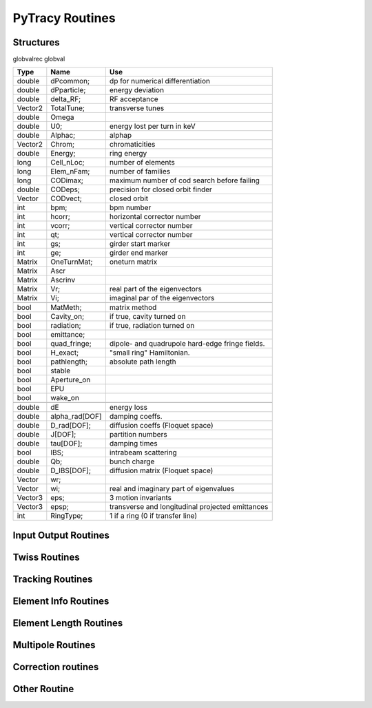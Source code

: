 
PyTracy Routines
=================

Structures
------------

globvalrec globval

============  ==============  ==================================================
   Type          Name                                      Use            
============  ==============  ==================================================
double        dPcommon;       dp for numerical differentiation
double        dPparticle;     energy deviation
double        delta_RF;       RF acceptance
Vector2       TotalTune;      transverse tunes
double        Omega   
double        U0;             energy lost per turn in keV
double        Alphac;         alphap
Vector2       Chrom;          chromaticities
double        Energy;         ring energy
long          Cell_nLoc;      number of elements
long          Elem_nFam;      number of families
long          CODimax;        maximum number of cod search before failing 
double        CODeps;         precision for closed orbit finder
Vector        CODvect;        closed orbit
int           bpm;            bpm number
int           hcorr;          horizontal corrector number
int           vcorr;          vertical corrector number
int           qt;             vertical corrector number
int           gs;             girder start marker
int           ge;             girder end marker
Matrix        OneTurnMat;     oneturn matrix
Matrix        Ascr            \ 
Matrix        Ascrinv         \ 
Matrix        Vr;             real part of the eigenvectors
Matrix        Vi;             imaginal par of the eigenvectors
\             \               \ 
bool          MatMeth;        matrix method
bool          Cavity_on;      if true, cavity turned on
bool          radiation;      if true, radiation turned on
bool          emittance;
bool          quad_fringe;    dipole- and quadrupole hard-edge fringe fields.
bool          H_exact;        "small ring" Hamiltonian.
bool          pathlength;     absolute path length
bool          stable          \ 
bool          Aperture_on     \ 
bool          EPU             \ 
bool          wake_on         \ 
\             \               \  
double        dE              energy loss
double        alpha_rad[DOF]  damping coeffs.
double        D_rad[DOF];     diffusion coeffs (Floquet space)
double        J[DOF];         partition numbers
double        tau[DOF];       damping times
bool          IBS;            intrabeam scattering
double        Qb;             bunch charge
double        D_IBS[DOF];     diffusion matrix (Floquet space)
Vector        wr;             \ 
Vector        wi;             real and imaginary part of eigenvalues
Vector3       eps;            3 motion invariants
Vector3       epsp;           transverse and longitudinal projected emittances
int           RingType;       1 if a ring (0 if transfer line)
============  ==============  ==================================================

Input Output Routines
-----------------------


.. py:function:: Read_Lattice(filename)

   Read the lattice file

   :arg filename: lattice file name. the name should have the extension .lat but in the function the name without the extension should be input.

Twiss Routines
--------------

.. py:function:: Ring_GetTwiss(chroma, dp)

   Computes Twiss functions w/ or w/o chromaticities
   for particle of energy offset dP
   matrix or da method

.. py:function:: Ring_GetTwiss(chroma, dp)

   :arg chroma: if true compute chromaticities and dispersion 
                if false dispersion is set to zero
   :arg  dp: energy offset
   :type chroma: Boolean


.. py:function:: s = getS()

   Get the position list at all elmements. 
   Ring_GetTwiss() or other twiss calculation routines should be run before.

   :arg s: position list at all elements
              0 is the starting position and n-th position is the position is at the end of the element.
   :rtype: List

.. py:function:: betax = getBetaX()

   Get the horizontal beta value list at all elmements. 
   Ring_GetTwiss() or other twiss calculation routines should be run before.

   :arg betax: horizontal beta value list at all elements
              0 is the starting points and n-th is the value at the end of the element.
   :rtype: List

.. py:function:: betay = getBetaY()

   Get the vertical beta value list at all elmements. 
   Ring_GetTwiss() or other twiss calculation routines should be run before.

   :return betay: vertical beta value list at all element
                    0 is the starting points and n-th is the value at the end of the element.
   :rtype: List
 
.. py:function:: alphax = getAlphaX()

   Get the horizontal alpha value list at all elmements. 
   Ring_GetTwiss() or other twiss calculation routines should be run before.

   :return alphax: horizontal alpha value list at all elements
                   0-th means the starting point and n-th is the value at the end of the element.
   :rtype: List

.. py:function:: alphay = getAlphaY()

   Get the vertical alpha value list at all elmements. 
   Ring_GetTwiss() or other twiss calculation routines should be run before.

   :return alphay: vertical alpha value list at all elements
                   0-th means the starting point and n-th is the value at the end of the element.
   :rtype: List

.. py:function:: etax = getEtaX()

   Get the horizontal dispersion list at all elmements. 
   Ring_GetTwiss() or other twiss calculation routines should be run before.

   :return etax: vertical dispersion slope at all elements
          0-th means the starting point and n-th is the value at the end of the element.
   :rtype: List

.. py:function:: etay = getEtaY()

   Get the vertical dispersion list at all elmements.
   Ring_GetTwiss() or other twiss calculation routines should be run before.

   :return etay: vertical dispersion list at all elements
         0-th means the starting point and n-th is the value at the end of the element.
   :rtype: List

.. py:function:: etaxp = getEtaXp()

   Get the horizontal dispersion slope list at all elmements. 
   Ring_GetTwiss() or other twiss calculation routines should be run before.

   :return etaxp: vertical dispersion slope list at all elements
         0-th means the starting point and n-th is the value at the end of the element.
   :rtype: List

.. py:function:: etayp = getEtaYp()

   Get the vertical dispersion slope list at all elmements.
   Ring_GetTwiss() or other twiss calculation routines should be run before.

   :return etayp: vertical dispersion slope list at all elements
         0-th means the starting point and n-th is the value at the end of the element.
   :rtype: List

.. py:function:: phix = getPhiX()

   Get the horizontal phase list at all elmements. 
   Ring_GetTwiss() or other twiss calculation routines should be run before.

   :return phix: horizontal phase list at all elements
         0-th means the starting point and n-th is the value at the end of the element.
   :rtype: List

.. py:function:: phiy = getPhiY()

   Get the vertical phase list at all elmements. 
   Ring_GetTwiss() or other twiss calculation routines should be run before.

   :return phiy: vertical phase list at all elements
     position list:  0-th means the starting point and n-th is the value at the end of the element.
   :rtype: List

.. py:function:: TraceABN(i0, i1, alpha, beta, eta, etap, dP)
 
   Get alpha and beta from i0 to i1

   :arg i0: start position
   :arg i1: end position
   :arg alpha: :math: [`\alpha_x`, :math:`\alpha_y`] at i0
   :type alpha: List
   :arg beta: :math: [`\beta_x`, :math:`\beta_y`] at i0
   :type beta: List
   :arg eta: :math: [`\eta_x`, :math:`\eta_y`] at i0
   :type eta: List
   :arg etap: :math: [`\eta_{px}`,d :math:`\eta_{py}`] at i0
   :type etap: List
   :arg dP: energy deviaiont

Tracking Routines
--------------------------

.. py:function:: x = getX()

   Get the horizontal displacement list at all elmements. 
   getCOD() or other tracking routines should be run before.

   :return x: longitudinal coordinates at all elements
         0-th means the starting point and n-th is the value at the end of the element.
   :rtype: List

.. py:function:: xp = getXp()

   Get the horizontal momentum list at all elmements. 
   getCOD() or other tracking routines should be run before.

   :return xp: longitudinal coordinates at all elements
         0-th means the starting point and n-th is the value at the end of the element.
   :rtype: List

.. py:function:: y = getY()

   :return y: longitudinal coordinates at all elements
         0-th means the starting point and n-th is the value at the end of the element.
   :rtype: List

.. py:function:: yp = getYp()

   Get the vertical momentum list at all elmements. 
   getCOD() or other tracking routines should be run before.

   :return yp: longitudinal coordinates at all elements
         0-th means the starting point and n-th is the value at the end of the element.
   :rtype: List

.. py:function:: dp = getDp()

   Get the momentum deviaion list at all elmements. 
   getCOD() or other tracking routines should be run before.

   :return dp: longitudinal coordinates at all elements
         0-th means the starting point and n-th is the value at the end of the element.
   :rtype: List

.. py:function:: dt = getDt()

   Get the longitudinal displacement in time list at all elmements. 
   getCOD() or other tracking routines should be run before.

   :return dt: longitudinal coordinates at all elements
         0-th means the starting point and n-th is the value at the end of the element.
   :rtype: List

Element Info Routines
-------------------------------

.. py:function:: Fname = getElemName(Fnum)

   Get Family Name by the Number 
 
   :arg Fname:
	 Family number
   :return Fnum:
	 Family name

.. py:function:: Fnum = getFnumByName(Fname)

   Get Family Number by the name
 
   :arg Fname: Family name
   :return Fnum: Family number

.. py:function:: Elem_GetPos(Fnum, Knum)

   Get the position in the lattice

   :arg Fnum: Family number
   :arg Knum: kid number in the family
   :return Enum: Element position in the lattice (1 - globval.cell_nLoc)

.. py:function:: nKid = GetnKid(Fnum) 

   Get number of elements (kids) in for a given family

   :arg Fnum: Family number
   :arg nKid: Number of kids in the family

Element Length Routines
--------------------------------
 
.. py:function:: L = get_L(Fnum, Knum)

   Get the length of the element

   :arg Fnum: Family number
   :arg Knum: kid number in the family
   :return L: Length of the element
 
.. py:function:: set_L(Fnum, Knum, L)

   Set the length of the element
 
   :arg Fnum: Family number
   :arg Knum: kid number in the family
   :arg L: length

.. py:function:: set_L_all(Fnum,  L)

   Set the length of all the element of the family.

   :arg Fnum: Family number
   :arg L: length

.. py:function:: set_dL(Fnum, Knum, dL)

   Change the length of the element
 
   :arg Fnum: Family number
   :arg Knum: kid number in the family
   :arg dL: variation of the length

Multipole Routines
--------------------

.. py:function:: [bn, an] = get_bn_design_elem(Fnum, Knum, Order)

   Get the design values of normal and skew components of the multipole element

   :returns bn: design
   :returns an: skew
 
   :arg Fnum: Family number 
   :arg Knum: Kid number in the family
   :arg Order: Order of multipole

   return:
     [bn, an]: design values of normal and skew compoent of the multipole

.. py:function:: [bn, an] = get_bn_rnd_elem(Fnum, Knum, Order)

   Get the normal and skew random errors of Order for the multipole element
 
   :arg Fnum: Family number
   :arg  Knum: Kid number in the family
   :arg Order: Order of multipole

   :return [bn, an]: Normal and skew Random errors for the given Order

.. py:function:: [bnL, anL] = get_bnL_design_elem(Fnum, Knum, Order)

   Get the design values of normal and skew components of the multipole element multiplied by the length
 
   :arg Fnum: Family number
   :arg Knum: Kid number in the family
   :arg Order: Order of multipole
   :return [bnL, anL]: design values of normal and skew compoent of the multipole multiplied by the length

.. py:function:: set_bn_design_elem(Fnum, Knum, Order, bn, an)

   Set the design values of normal and skew components of the multipole element
 
   :arg Fnum: Family number
   :arg Knum: Kid number in the family
   :arg Order: Order of multipole
   :arg bn: Order'th normal component for the multipole
   :arg an: Order'th skew component for the multipole

.. py:function:: set_dbn_design_elem(Fnum, Knum, Order, dbn, dan)

   Increase (Decrease) the design values of normal and skew components of the multipole element
 
   :arg Fnum: Family number
   :arg Knum: Kid number in the family
   :arg Order: Order of multipole
   :arg dbn: Change in Order'th normal component for the multipole
   :arg dan: Change in Order'th skew component for the multipole

.. py:function:: set_bn_design_fam(Fnum, Order, bn, an)
 
   Set the design values of normal and skew components of all the multipole elements for the family
 
   :arg Fnum: Family number
   :arg Knum: Kid number in the family
   :arg Order: Order of multipole
   :arg bn: Order'th normal component for the multipole
   :arg an: Order'th skew component for the multipole

.. py:function:: set_dbn_design_fam(Fnum, Order, dbn, dan)

   Increase (Decrease) the design values of normal and skew components of all the multipole elements for family
 
   :arg Fnum: Family number
   :arg Knum: Kid number in the family
   :arg Order: Order of multipole
   :arg dbn: Change in Order'th normal component for the multipole
   :arg dan: Change in Order'th skew component for the multipole

.. py:function:: set_bnL_design_elem(Fnum, Knum, Order, bnL, anL)

   Set the design values of bn*L and an*L  of the multipole element
 
   :arg Fnum: Family number
   :arg Knum: Kid number in the family
   :arg Order: Order of multipole
   :arg bnL: Order'th normal component for the multipole multiplied by the length
   :arg anL: Order'th skew component for the multipole multiplied by the length

.. py:function:: set_dbnL_design_elem(Fnum, Knum, Order, dbnL, danL)

   Increase (Decrease) the design values of normal and skew components of the multipole element
 
   :arg Fnum: Family number
   :arg Knum: Kid number in the family
   :arg Order: Order of multipole
   :arg dbnL: Change in Order'th normal component for the multipole multiplied by the length
   :arg danL: Change in Order'th skew component for the multipole multiplied by the length

.. py:function:: set_dbnL_design_fam(Fnum, Order, dbnL, danL) 

   Increase (Decrease) the design values of bn*L and an*L of all the multipole elements for the family
 
   :arg Fnum: Family number
   :arg Knum: Kid number in the family
   :arg Order: Order of multipole
   :arg dbnL: Change in Order'th normal component for the multipole
   :arg danL: Change in Order'th skew component for the multipole

.. py:function:: set_bnL_design_fam(Fnum, Order, bnL, anL)

   Set the design values of bn*L and an*L  of all the multipole elements for the family
 
   :arg Fnum: Family number
   :arg Knum: Kid number in the family
   :arg Order: Order of multipole
   :arg bnL: Order'th normal component for the multipole multiplied by the length
   :arg anL: Order'th skew component for the multipole multiplied by the length

.. py:function:: set_bnL_design_type(Type, Order, bnL, anL) 

   Set the design values of bn*L and an*L  of all the multipole elements for the given type
 
   :arg Type: Multipole type (1: dipole, 2: quadrupole, 3: sextupole, ...)
   :arg Order: Order of multipole
   :arg bnL: Order'th normal component for the multipole multiplied by the length
   :arg anL: Order'th skew component for the multipole multiplied by the length

.. py:function:: set_bnL_sys_elem(Fnum, Knum, Order, bnL, anL)

   Set the systematic errors in bn*L and an*L  for the multipole element
 
   :arg Fnum: Family number
   :arg Knum: Kid number in the family
   :arg Order: Order of multipole
   :arg bnL: Order'th normal component for the multipole multiplied by the length
   :arg anL: Order'th skew component for the multipole multiplied by the length

.. py:function:: set_bnL_sys_fam(Fnum, Order, bnL, anL)

   Set the systematic errors in bn*L and an*L  for all the multipole elements of the family
 
   :arg Fnum: Family number
   :arg Order: Order of multipole
   :arg bnL: Order'th normal component for the multipole multiplied by the length
   :arg anL: Order'th skew component for the multipole multiplied by the length

.. py:function:: set_bnL_sys_type(Type, Order, bnL, anL) 

   Set the systematic errors in bn*L and an*L  for all the multipole elements of the given type
 
   :arg Type: Multipole type (1: dipole, 2: quadrupole, 3: sextupole, ...)
   :arg Order: Order of multipole
   :arg bnL: Order'th normal component for the multipole multiplied by the length
   :arg anL: Order'th skew component for the multipole multiplied by the length

.. py:function:: set_bnL_rms_elem(Fnum, Knum, Order, bnL, anL, new_rnd)

   Set the normal width for the random errors in bn*L and an*L for the multipole element
   If new_rnd is True the random errors are refrshed.
 
   :arg Fnum: Family number
   :arg Knum: Kid number in the family
   :arg Order: Order of multipole
   :arg bnL: Order'th normal width for bn*L random errors
   :arg anL: Order'th normal width for an*L random errors
   :arg new_rnd: Boolean to refresh the random errors for the multipoles.
         :py:func:`InitRand` should be executed before to be True.

.. py:function:: set_bnL_rms_fam(Fnum, Order, bnL, anL, new_rnd)

   Set the normal width for the random errors in bn*L and an*L for all the multipole elements of the family
   If new_rnd is True the random errors are refrshed.
 
   :arg Fnum: Family number
   :arg Order: Order of multipole
   :arg bnL: Order'th normal width for bn*L random errors
   :arg anL: Order'th normal width for an*L random errors
   :arg new_rnd: Boolean to refresh the random errors for the multipoles.
         :py:func:`InitRand` should be executed before to be True.

.. py:function:: set_bnL_rms_type(Fnum, Order, bnL, anL, bool new_rnd) 

   Set the normal width for the random errors in bn*L and an*L for all the multipole elements of the given type
   If new_rnd is True the random errors are refrshed.
 
   :arg Fnum: Family number
   :arg Order: Order of multipole
   :arg bnL: Order'th normal width for bn*L random errors
   :arg anL: Order'th normal width for an*L random errors
   :arg new_rnd: Boolean to refresh the random errors for the multipoles.
         :py:func:`InitRand` should be executed before to be True.

.. py:function:: set_bnr_sys_elem(Fnum, Knum, Order, bnr, anr)

   Set the design values of normal and skew components of the multipole element by multiplying bnr anr to the design values.
 
   :arg Fnum: Family number
   :arg Knum: Kid number in the family
   :arg Order: Order of multipole
   :arg bnr: Order'th normal component ratio to the design value
   :arg anr: Order'th skew component ratio to the design value

.. py:function:: set_bnr_sys_fam(Fnum, Order, bnr, anr)

   Set the systematic errors in relative values for all the multipole elements of the family
   Order'th systematic errors will be given as bnr*(design value) and anr*(design value) for normal and skew components, respectively.
  
   :arg Fnum: Family number
   :arg Order: Order of multipole
   :arg bnr: Order'th normal systematic error component ratio to the design value
   :arg anr: Order'th skewsy stematic error component ratio to the design value

.. py:function:: set_bnr_sys_type(Type, Order, bnr, anr) 

   Set the systematic errors in relative values for all the multipole elements for the given type
   Order'th systematic errors will be given as bnr*(design value) and anr*(design value) for normal and skew components, respectively.
 
   :arg Type: Multipole type (1: dipole, 2: quadrupole, 3: sextupole, ...)
   :arg Order: Order of multipole
   :arg bnL: Order'th normal systematic error component ratio to the design value
   :arg anL: Order'th skewsy stematic error component ratio to the design value

.. py:function:: set_bnr_rms_elem(Fnum, Knum, Order, bnr, anr, bool new_rnd)

   Set the normal width of the random errors for the element by multiplying bnr and anr to the design values.
   Order'th systematic errors will be given as bnr*(design value) and anr*(design value) for normal and skew components, respectively.
   
   :arg Fnum: Family number
   :arg Knum: Kid number in the family
   :arg Order: Order of multipole
   :arg bnr: Order'th normal component ratio to the design value
   :arg anr: Order'th skew component ratio to the design value
   :arg new_rnd: Boolean to refresh the random errors for the multipoles.
         :py:func:`InitRand` should be executed before to be True.
   

.. py:function:: set_bnr_rms_fam(Fnum, Order, bnr, anr, bool new_rnd)

   Set the normal width of the random errors for all the family elements by multiplying bnr and anr to the design values.
   Order'th systematic errors will be given as bnr*(design value) and anr*(design value) for normal and skew components, respectively.
   
   :arg Fnum: Family number
   :arg Order: Order of multipole
   :arg bnr: Order'th normal component ratio to the design value
   :arg anr: Order'th skew component ratio to the design value
   :arg new_rnd: Boolean to refresh the random errors for the multipoles.
         :py:func:`InitRand` should be executed before to be True.

.. py:function:: set_bnr_rms_type(int type, Order, bnr, anr, bool new_rnd) 

   Set the normal width of the random errors for all the family elements by multiplying bnr and anr to the design values.
   Order'th systematic errors will be given as bnr*(design value) and anr*(design value) for normal and skew components, respectively.
   
   :arg Fnum: Family number
   :arg Order: Order of multipole
   :arg bnr: Order'th normal component ratio to the design value
   :arg anr: Order'th skew component ratio to the design value
   :arg new_rnd: Boolean to refresh the random errors for the multipoles.
         :py:func:`InitRand` should be executed before to be True.

.. py:function:: Reset_Mpole(int Fnum)

   Reset all the multipole strengths of all the family's elements to the values in the input lattice file.

   :arg Fnum: Family number

.. py:function:: [xout,lastpos] = Cell_Pass(i0, i1, x0)

   Track particle from i0 to i1

   :arg i0: initial position
   :arg i1: final position
   :arg x0: initial conditions (x, px, y, py, delta, ctau)
   :return xout: final conditions (x, px, y, py, delta,ctau)
   :return lastpos: last position (# i1 if particle is not lost)

.. py:function:: [matout, lastpos] = Cell_Pass_M(i0, i1, xref, mat);

   Track matrix from i0 to i1 around ref. orbit using transfer matrix

   :arg i0: initial position
   :arg i1: final position
   :arg xref; initial reference orbit 
   :arg mat: initial transfer matrix

   :return matout: final transfer matrix
   :return lastpos: last position (# i1 if particle is not lost)

.. py:function:: [xout, lastpos] = Cell_fPass(x0)

   Fast tracking of particle using concatenated lattice(:py:func:`Cell_Concat`)

   :arg x0: initial conditions (x, px, y, py, delta, ctau)
   :return xout: final conditions (x, px, y, py, delta,ctau)
   :return lastpos: last position (# i1 if particle is not lost)

.. py:function:: [matout, lastpos] = Cell_fPass_M(xref, mat, lastpos)

   Fast tracking of matrix using concatenated lattice (:py:func:`Cell_Concat`)

   :arg xref; initial reference orbit 
   :arg mat: initial transfer matrix

   :return matout: final transfer matrix 
   :return lastpos: last position (# i1 if particle is not lost)

.. py:function:: Cell_Concat(dP)

   Concatenate lattice for fast tracking with momentum deviation of dP

   :arg dP:
         Modentum deviaion

.. py:function:: getCOD(imax, eps, dP, lastpos);

   Closed orbit finder. If globval.MatMeth is true Matrix mathod is used otherwise 

   :arg imax: maximum number of iteration
   :arg eps: precision
   :arg dP: Mommendum deviation


   :return laspos:

.. py:function:: get_alphac();

   obtain the momentum compaction factor and set globval.Alphac

.. py:function:: [b1, b2, b3] = get_alphac2()

   obtain the higher orber momentum compation factor

   :return [b1, b2, b3]: :math:`\alpha_c=b1+b2\delta+b3\delta^2`


Correction routines
----------------------

.. py:function:: Ring_Fittune([nux, nuy], eps, [nqf, nqd], [qf], [qd], dkL, imax)

   Fit tunes using two family of quadrupoles with Linear method

   :arg [nux, nuy]: target tunes
   :arg eps: precision
   :arg [nqf, nqd]: number of quad of family qf and qd
   :arg qf: position of qf magnets
   :arg qd: position of qd magnets
   :arg dKL: variation on strengths
   :arg imax: maximum number of iteration

.. py:function:: FitTune(qf, qd, nux, nuy)

   call Ring_Fittune using selected families with eps= :math:`10^{-6}`, dkL= 0.01, imax = 10

   :arg qf: family number of focussing quadrupole
   :arg qd: family number of defocussing quadrupole
   :arg nux: target horizontal tune
   :arg nuy: target vertical tune

.. py:function:: Ring_Fitchrom([ksix, ksiy], eps, [nsf, nsd], [sf], [sd],  dkpL, imax)

   Fit chromaticities with two family of sextupoles using

   :arg [ksix, ksiy]: target chromaticities
   :arg eps: precision
   :arg [nqf, nqd]: number of quad of family qf and qd
   :arg sf: position of sf magnets
   :arg sd: position of sd magnets
   :arg dKpL: variation on strengths
   :arg imax: maximum number of iterationLinear method
   
.. py:function:: FitChrom(sf, sd, ksix, ksiy)

   call Ring_Fitchrom with selected families and eps  = :math:`10^{-5}`, dkpL = 0.01, imax = 10

   :arg sf: family number of focussing   sextupole
   :arg sd: family number of defocussing sextupole
   :arg ksix: target horizontal chromaticity
   :arg ksiy: target vertical chromaticity

.. py:function:: Ring_FitDisp(pos, eta, eps, nq, [q], dkL, imax)

   Fit dispersion at the given position with quadrupoles using
   Linear method

   :arg pos: target position
   :arg eta: target dispersion
   :arg eps: precision
   :arg nq: number of quadrupoles
   :arg q: quadrupoles
   :arg dKL: variation on strengths
   :arg imax: maximum number of iteration

.. py:function:: FitDisp(q, pos, eta)

   call Ring_FitDisp with selected family and eps  = :math:`10^{-10}`, dkL  = 0.001, imax = 10

   :arg q: family number of quadrupole
   :arg pos: target position
   :arg eta: target dispersion


Other Routine
-----------------------------

.. py:function:: [nux, nuy] = GetNu(mat)

   Get the horizontal and vertical tunes for given one-turn matrix

   :arg mat: one-turn matrix in nested list. should be at least 4x4 matrix
   :return [nux, nuy]: Tune


.. py:function:: Cell_SetdP(dP)

   Give the energy deviaion dP

   :arg dP: Energy deviaion


.. py:function:: InitRand(Seed, rms_cut)

   Initialize random numbers

   :arg Seed: seed number
   :arg rms_cut: maximum limit in normal width when assigning the random values


